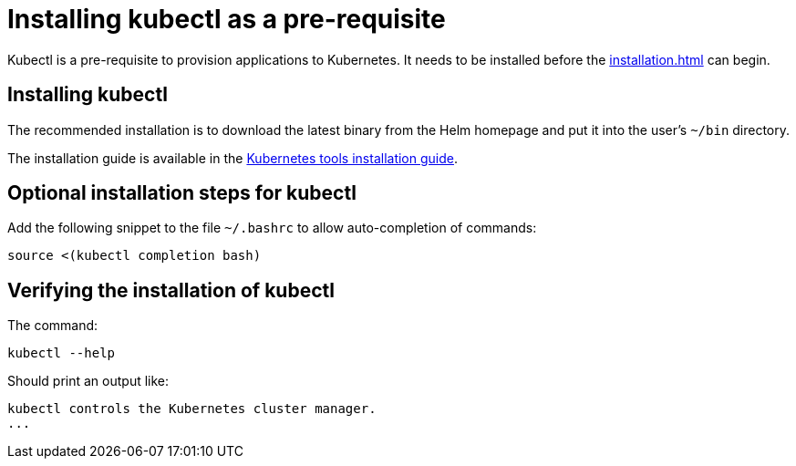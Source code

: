 = Installing kubectl as a pre-requisite
:navtitle: Installing kubectl
:description: Kubectl is a pre-requisite to provision applications to Kubernetes.

{description}
It needs to be installed before the  xref:installation.adoc[] can begin.

== Installing kubectl

The recommended installation is to download the latest binary from the Helm homepage and put it into the user's `~/bin` directory.

The installation guide is available in the https://kubernetes.io/docs/tasks/tools/[Kubernetes tools installation guide].

== Optional installation steps for kubectl

Add the following snippet to the file `~/.bashrc` to allow auto-completion of commands:

[source,bash]
----
source <(kubectl completion bash)
----

== Verifying the installation of kubectl

The command:

// avoid calling `kubectl version` here, as it trys to connect to minikube that might then fail or timeout
[source,bash]
----
kubectl --help
----

Should print an output like:

----
kubectl controls the Kubernetes cluster manager.
...
----
